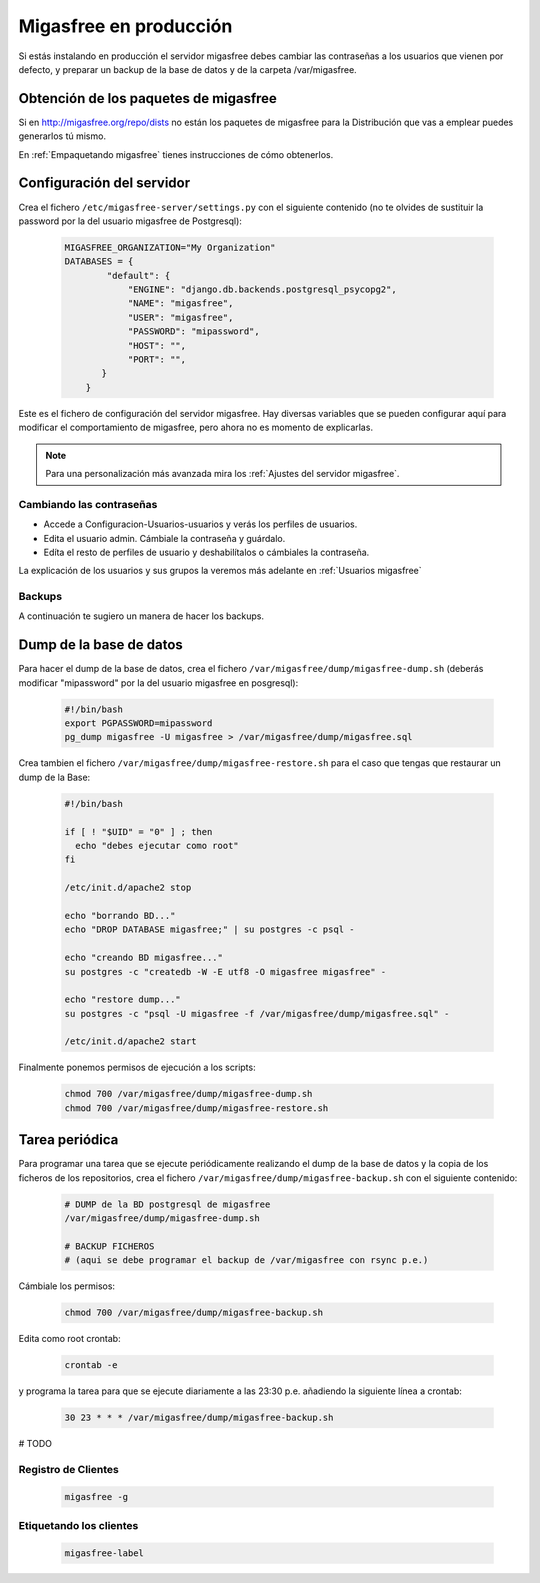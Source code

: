 .. _`Migasfree en producción`:

=======================
Migasfree en producción
=======================

Si estás instalando en producción el servidor migasfree debes cambiar
las contraseñas a los usuarios que vienen por defecto, y preparar un
backup de la base de datos y de la carpeta /var/migasfree.

Obtención de los paquetes de migasfree
--------------------------------------

Si en http://migasfree.org/repo/dists no están los paquetes de migasfree
para la Distribución que vas a emplear puedes generarlos tú mismo.

En :ref:`Empaquetando migasfree` tienes instrucciones de cómo obtenerlos.

Configuración del servidor
--------------------------

Crea el fichero ``/etc/migasfree-server/settings.py`` con el siguiente
contenido (no te olvides de sustituir la password por la del usuario
migasfree de Postgresql):

  .. code-block:: none

    MIGASFREE_ORGANIZATION="My Organization"
    DATABASES = {
            "default": {
                "ENGINE": "django.db.backends.postgresql_psycopg2",
                "NAME": "migasfree",
                "USER": "migasfree",
                "PASSWORD": "mipassword",
                "HOST": "",
                "PORT": "",
           }
        }

Este es el fichero de configuración del servidor migasfree. Hay diversas
variables que se pueden configurar aquí para modificar el comportamiento
de migasfree, pero ahora no es momento de explicarlas.

.. note::

      Para una personalización más avanzada mira los :ref:`Ajustes del servidor migasfree`.


Cambiando las contraseñas
=========================

* Accede a Configuracion-Usuarios-usuarios y verás los perfiles de
  usuarios.

* Edita el usuario admin. Cámbiale la contraseña y guárdalo.

* Edíta el resto de perfiles de usuario y deshabilítalos o cámbiales la
  contraseña.

La explicación de los usuarios y sus grupos la veremos más adelante en
:ref:`Usuarios migasfree`


Backups
=======

A continuación te sugiero un manera de hacer los backups.

Dump de la base de datos
------------------------

Para hacer el dump de la base de datos, crea el fichero
``/var/migasfree/dump/migasfree-dump.sh`` (deberás modificar
"mipassword" por la del usuario migasfree en posgresql):

  .. code-block:: bash

    #!/bin/bash
    export PGPASSWORD=mipassword
    pg_dump migasfree -U migasfree > /var/migasfree/dump/migasfree.sql


Crea tambien el fichero ``/var/migasfree/dump/migasfree-restore.sh``
para el caso que tengas que restaurar un dump de la Base:

  .. code-block:: bash

    #!/bin/bash

    if [ ! "$UID" = "0" ] ; then
      echo "debes ejecutar como root"
    fi

    /etc/init.d/apache2 stop

    echo "borrando BD..."
    echo "DROP DATABASE migasfree;" | su postgres -c psql -

    echo "creando BD migasfree..."
    su postgres -c "createdb -W -E utf8 -O migasfree migasfree" -

    echo "restore dump..."
    su postgres -c "psql -U migasfree -f /var/migasfree/dump/migasfree.sql" -

    /etc/init.d/apache2 start

Finalmente ponemos permisos de ejecución a los scripts:

  .. code-block:: bash

    chmod 700 /var/migasfree/dump/migasfree-dump.sh
    chmod 700 /var/migasfree/dump/migasfree-restore.sh

Tarea periódica
---------------

Para programar una tarea que se ejecute periódicamente realizando el
dump de la base de datos y la copia de los ficheros de los
repositorios, crea el fichero ``/var/migasfree/dump/migasfree-backup.sh``
con el siguiente contenido:

  .. code-block:: bash

    # DUMP de la BD postgresql de migasfree
    /var/migasfree/dump/migasfree-dump.sh

    # BACKUP FICHEROS
    # (aqui se debe programar el backup de /var/migasfree con rsync p.e.)

Cámbiale los permisos:

  .. code-block:: bash

    chmod 700 /var/migasfree/dump/migasfree-backup.sh

Edita como root crontab:

  .. code-block:: bash

    crontab -e

y programa la tarea para que se ejecute diariamente a las 23:30 p.e.
añadiendo la siguiente línea a crontab:

  .. code-block:: bash

    30 23 * * * /var/migasfree/dump/migasfree-backup.sh


# TODO


Registro de Clientes
====================

  .. code-block:: bash

    migasfree -g


Etiquetando los clientes
========================

  .. code-block:: bash

    migasfree-label

